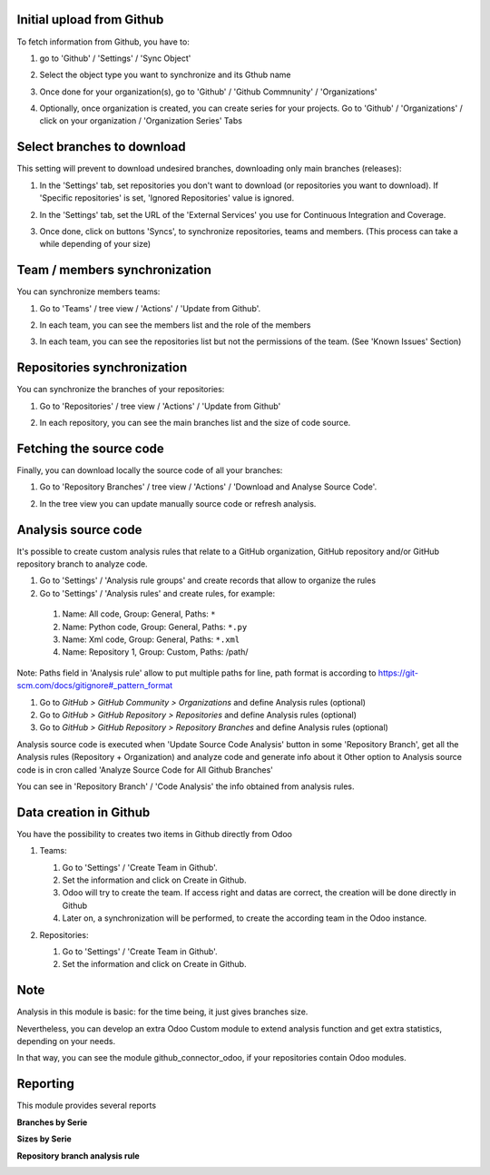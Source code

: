 Initial upload from Github
~~~~~~~~~~~~~~~~~~~~~~~~~~

To fetch information from Github, you have to:

#. go to 'Github' / 'Settings' / 'Sync Object'
#. Select the object type you want to synchronize and its Gthub name

   .. image:: ../static/description/sync_organization.png

#. Once done for your organization(s), go to 'Github' / 'Github Commnunity' /
   'Organizations'

   .. image:: ../static/description/github_organization_kanban.png

#. Optionally, once organization is created, you can create series for your
   projects. Go to 'Github' / 'Organizations' / click on your organization /
   'Organization Series' Tabs

   .. image:: ../static/description/github_organization_series.png

Select branches to download
~~~~~~~~~~~~~~~~~~~~~~~~~~~

This setting will prevent to download undesired branches, downloading only
main branches (releases):

#. In the 'Settings' tab, set repositories you don't want to download
   (or repositories you want to download). If 'Specific repositories' is set,
   'Ignored Repositories' value is ignored.

#. In the 'Settings' tab, set the URL of the 'External Services' you use
   for Continuous Integration and Coverage.

   .. image:: ../static/description/github_organization_external_services.png

#. Once done, click on buttons 'Syncs', to synchronize repositories, teams and
   members. (This process can take a while depending of your size)

   .. image:: ../static/description/github_organization_sync_buttons.png

Team / members synchronization
~~~~~~~~~~~~~~~~~~~~~~~~~~~~~~

You can synchronize members teams:

#. Go to 'Teams' / tree view / 'Actions' / 'Update from Github'.

   .. image:: ../static/description/github_team_kanban.png

#. In each team, you can see the members list and the role of the members

   .. image:: ../static/description/github_team_partner_kanban.png

#. In each team, you can see the repositories list but not the permissions of the
   team. (See 'Known Issues' Section)

   .. image:: ../static/description/github_team_repository_kanban.png

Repositories synchronization
~~~~~~~~~~~~~~~~~~~~~~~~~~~~

You can synchronize the branches of your repositories:

#. Go to 'Repositories' /
   tree view / 'Actions' / 'Update from Github'

   .. image:: ../static/description/github_repository_kanban.png

#. In each repository, you can see the main branches list and the size of code
   source.

   .. image:: ../static/description/github_repository_branch_kanban.png

Fetching the source code
~~~~~~~~~~~~~~~~~~~~~~~~

Finally, you can download locally the source code of all your branches:

#. Go to 'Repository Branches' / tree view / 'Actions' / 'Download and Analyse Source Code'.

   .. image:: ../static/description/wizard_download_analyze.png

#. In the tree view you can update manually source code or refresh analysis.

   .. image:: ../static/description/github_repository_branch_list.png

Analysis source code
~~~~~~~~~~~~~~~~~~~~~~~~

It's possible to create custom analysis rules that relate to a GitHub organization, GitHub repository and/or GitHub repository branch to analyze code.

#. Go to 'Settings' / 'Analysis rule groups' and create records that allow to organize the rules

#. Go to 'Settings' / 'Analysis rules' and create rules, for example:

  1. Name: All code, Group: General, Paths: ``*``
  2. Name: Python code, Group: General, Paths: ``*.py``
  3. Name: Xml code, Group: General, Paths: ``*.xml``
  4. Name: Repository 1, Group: Custom, Paths: /path/

Note: Paths field in 'Analysis rule' allow to put multiple paths for line, path format is according to https://git-scm.com/docs/gitignore#_pattern_format

#. Go to *GitHub > GitHub Community > Organizations* and define Analysis rules (optional)
#. Go to *GitHub > GitHub Repository > Repositories* and define Analysis rules (optional)
#. Go to *GitHub > GitHub Repository > Repository Branches* and define Analysis rules (optional)

Analysis source code is executed when 'Update Source Code Analysis' button in some 'Repository Branch', get all the Analysis rules (Repository + Organization) and analyze code and generate info about it
Other option to Analysis source code is in cron called 'Analyze Source Code for All Github Branches'

You can see in 'Repository Branch' / 'Code Analysis' the info obtained from analysis rules.

Data creation in Github
~~~~~~~~~~~~~~~~~~~~~~~

You have the possibility to creates two items in Github directly from Odoo

#. Teams:

   #. Go to 'Settings' / 'Create Team in Github'.
   #. Set the information and click on Create in Github.
   #. Odoo will try to create the team. If access right and datas are correct,
      the creation will be done directly in Github
   #. Later on, a synchronization will be performed, to create the according
      team in the Odoo instance.

   .. image:: ../static/description/wizard_create_team.png

#. Repositories:

   #. Go to 'Settings' / 'Create Team in Github'.
   #. Set the information and click on Create in Github.

   .. image:: ../static/description/wizard_create_repository.png

Note
~~~~

Analysis in this module is basic: for the time being, it just gives branches
size.

Nevertheless, you can develop an extra Odoo Custom module to extend analysis
function and get extra statistics, depending on your needs.

In that way, you can see the module github_connector_odoo, if your repositories
contain Odoo modules.


Reporting
~~~~~~~~~

This module provides several reports

**Branches by Serie**

.. image:: ../static/description/reporting_branches_by_serie.png

**Sizes by Serie**

.. image:: ../static/description/reporting_sizes_by_serie.png

**Repository branch analysis rule**

.. image:: ../static/description/github_repository_branch_rule_info_report.png
